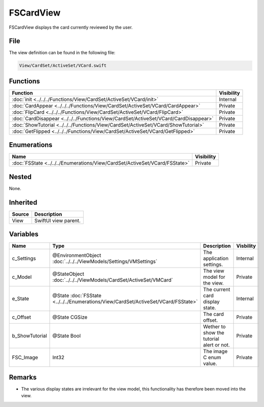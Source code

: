 FSCardView
==========
FSCardView displays the card currently reviewed by the user.

File
----
The view definition can be found in the following file:

.. code-block:: c

    View/CardSet/ActiveSet/VCard.swift


Functions
---------
.. list-table::
    :header-rows: 1

    * - Function
      - Visibility
    * - :doc:`init <../../../Functions/View/CardSet/ActiveSet/VCard/init>`
      - Internal
    * - :doc:`CardAppear <../../../Functions/View/CardSet/ActiveSet/VCard/CardAppear>`
      - Private
    * - :doc:`FlipCard <../../../Functions/View/CardSet/ActiveSet/VCard/FlipCard>`
      - Private
    * - :doc:`CardDisappear <../../../Functions/View/CardSet/ActiveSet/VCard/CardDisappear>`
      - Private
    * - :doc:`ShowTutorial <../../../Functions/View/CardSet/ActiveSet/VCard/ShowTutorial>`
      - Private
    * - :doc:`GetFlipped <../../../Functions/View/CardSet/ActiveSet/VCard/GetFlipped>`
      - Private


Enumerations
------------
.. list-table::
    :header-rows: 1

    * - Name
      - Visibility
    * - :doc:`FSState <../../../Enumerations/View/CardSet/ActiveSet/VCard/FSState>`
      - Private
      

Nested
------
None.

Inherited
---------
.. list-table::
    :header-rows: 1

    * - Source
      - Description
    * - View
      - SwiftUI view parent.
      

Variables
---------
.. list-table::
    :header-rows: 1

    * - Name
      - Type
      - Description
      - Visbility
    * - c_Settings
      - @EnvironmentObject :doc:`../../../ViewModels/Settings/VMSettings`
      - The application settings.
      - Internal
    * - c_Model
      - @StateObject :doc:`../../../ViewModels/CardSet/ActiveSet/VMCard`
      - The view model for the view.
      - Private
    * - e_State
      - @State :doc:`FSState <../../../Enumerations/View/CardSet/ActiveSet/VCard/FSState>`
      - The current card display state.
      - Internal
    * - c_Offset
      - @State CGSize
      - The card offset.
      - Private
    * - b_ShowTutorial
      - @State Bool
      - Wether to show the tutorial alert or not.
      - Private
    * - FSC_Image
      - Int32
      - The image C enum value.
      - Private


Remarks
-------
* The various display states are irrelevant for the view model, this 
  functionality has therefore been moved into the view.